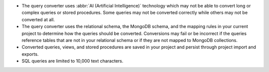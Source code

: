 - The query converter uses :abbr:`AI (Artificial Intelligence)` 
  technology which may not be able to convert long or complex queries 
  or stored procedures. Some queries may not be converted correctly 
  while others may not be converted at all.

- The query converter uses the relational schema, the MongoDB schema,  
  and the mapping rules in your current project to determine how the 
  queries should be converted. Conversions may fail or be incorrect if 
  the queries reference tables that are not in your relational schema
  or if they are not mapped to MongoDB collections.

- Converted queries, views, and stored procedures are saved in your 
  project and persist through project import and exports.

- SQL queries are limited to 10,000 text characters.